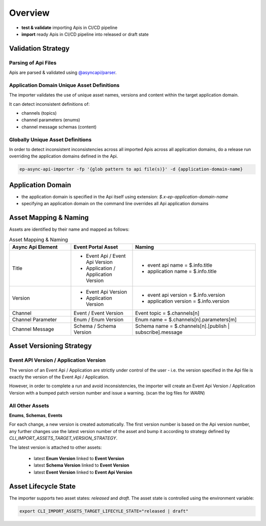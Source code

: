 .. _importer-content-overview:

Overview
========


* **test & validate** importing Apis in CI/CD pipeline
* **import** ready Apis in CI/CD pipeline into released or draft state

Validation Strategy
-------------------

Parsing of Api Files
++++++++++++++++++++

Apis are parsed & validated using `@asyncapi/parser <https://github.com/asyncapi/parser-js>`_.

Application Domain Unique Asset Definitions
+++++++++++++++++++++++++++++++++++++++++++

The importer validates the use of unique asset names, versions and content within the target application domain.

It can detect inconsistent definitions of:

- channels (topics)
- channel parameters (enums)
- channel message schemas (content)

Globally Unique Asset Definitions
+++++++++++++++++++++++++++++++++

In order to detect inconsistent inconsistencies across all imported Apis across all application domains,
do a release run overriding the application domains defined in the Api.

.. code-block:: bash

  ep-async-api-importer -fp '{glob pattern to api file(s)}' -d {application-domain-name}


Application Domain
------------------

* the application domain is specified in the Api itself using extension: `$.x-ep-application-domain-name`
* specifying an application domain on the command line overrides all Api application domains

Asset Mapping & Naming
----------------------

Assets are identified by their name and mapped as follows:

.. list-table:: Asset Mapping & Naming
   :widths: 25 25 50
   :header-rows: 1

   * - Async Api Element
     - Event Portal Asset
     - Naming
   * - Title
     - - Event Api / Event Api Version
       - Application / Application Version
     - - event api name = $.info.title
       - application name = $.info.title
   * - Version
     - - Event Api Version
       - Application Version
     - - event api version = $.info.version
       - application version = $.info.version
   * - Channel
     - Event / Event Version
     - Event topic = $.channels[n]
   * - Channel Parameter
     - Enum / Enum Version
     - Enum name = $.channels[n].parameters[m]
   * - Channel Message
     - Schema / Schema Version
     - Schema name = $.channels[n].[publish | subscribe].message


Asset Versioning Strategy
-------------------------

Event API Version / Application Version
+++++++++++++++++++++++++++++++++++++++

The version of an Event Api / Application are strictly under control of the user - i.e. the version specified in the Api file is exactly the version of the Event Api / Application.

However, in order to complete a run and avoid inconsistencies, the importer will create an Event Api Version / Application Version with a bumped patch version number and issue a warning.
(scan the log files for `WARN`)


All Other Assets
++++++++++++++++

**Enums**, **Schemas**, **Events**

For each change, a new version is created automatically.
The first version number is based on the Api version number, any further changes use the latest version number of the asset and
bump it according to strategy defined by `CLI_IMPORT_ASSETS_TARGET_VERSION_STRATEGY`.

The latest version is attached to other assets:

  - latest **Enum Version** linked to **Event Version**
  - latest **Schema Version** linked to **Event Version**
  - latest **Event Version** linked to **Event Api Version**


Asset Lifecycle State
---------------------

The importer supports two asset states: `released` and `draft`.
The asset state is controlled using the environment variable:

.. code-block:: bash

  export CLI_IMPORT_ASSETS_TARGET_LIFECYLE_STATE="released | draft"
